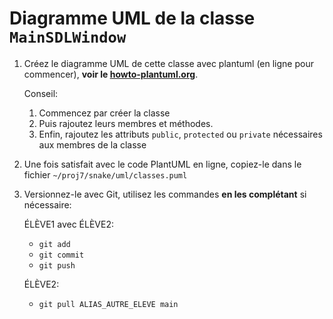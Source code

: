 * Diagramme UML de la classe =MainSDLWindow=

 1. Créez le diagramme UML de cette classe avec plantuml (en ligne pour
    commencer), *voir le [[file:howto-plantuml.org][howto-plantuml.org]]*.

    Conseil:
    1. Commencez par créer la classe
    2. Puis rajoutez leurs membres et méthodes.
    3. Enfin, rajoutez les attributs =public=, =protected= ou
       =private= nécessaires aux membres de la classe

 2. Une fois satisfait avec le code PlantUML en ligne, copiez-le dans
    le fichier =~/proj7/snake/uml/classes.puml=

 3. Versionnez-le avec Git, utilisez les commandes *en les complétant*
    si nécessaire:

    ÉLÈVE1 avec ÉLÈVE2:
    - =git add=
    - =git commit=
    - =git push=

    ÉLÈVE2:
    - =git pull ALIAS_AUTRE_ELEVE main=

